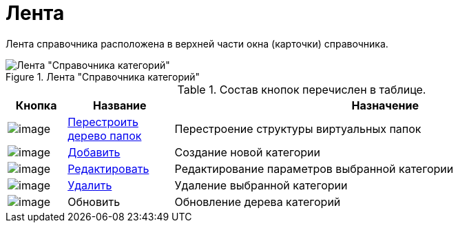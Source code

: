 = Лента

Лента справочника расположена в верхней части окна (карточки) справочника.

.Лента "Справочника категорий"
image::cat_Interface_Ribbon.png[Лента "Справочника категорий"]

.Состав кнопок перечислен в таблице.
[width="100%",cols="10%,18%,72%",options="header",]
|===
|Кнопка |Название |Назначение
|image:buttons/cat_RestructFolders.png[image] |xref:cat_Category_folder_structure.adoc[Перестроить дерево папок] |Перестроение структуры виртуальных папок
|image:buttons/cat_Add.png[image] |xref:cat_Category_add.adoc[Добавить] |Создание новой категории
|image:buttons/cat_Change_green_pencil.png[image] |xref:cat_Category_change.adoc[Редактировать] |Редактирование параметров выбранной категории
|image:buttons/cat_delete_red_x.png[image] |xref:cat_Category_delete.adoc[Удалить] |Удаление выбранной категории
|image:buttons/cat_Refresh.png[image] |Обновить |Обновление дерева категорий
|===
